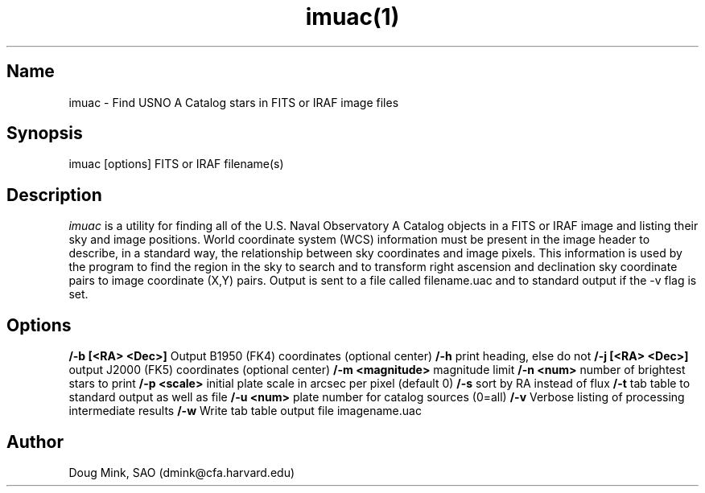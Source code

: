 .TH imuac(1) WCS "19 November 1996"
.SH Name
imuac \- Find USNO A Catalog stars in FITS or IRAF image files
.SH Synopsis
imuac [options] FITS or IRAF filename(s)
.SH Description
.I imuac
is a utility for finding all of the U.S. Naval Observatory A Catalog
objects in a FITS or IRAF image and listing their sky and image positions.
World coordinate system (WCS) information must be present in the image
header to describe, in a standard way, the relationship between sky
coordinates and image pixels. This information is used by the program to
find the region in the sky to search and to transform right ascension and
declination sky coordinate pairs to image coordinate (X,Y) pairs.  Output
is sent to a file called filename.uac and to standard output if the \-v
flag is set. 
.SH Options
.B /-b [<RA> <Dec>]
Output B1950 (FK4) coordinates (optional center)
.B /-h
print heading, else do not 
.B /-j [<RA> <Dec>]
output J2000 (FK5) coordinates (optional center)
.B /-m <magnitude>
magnitude limit
.B /-n <num>
number of brightest stars to print 
.B /-p <scale>
initial plate scale in arcsec per pixel (default 0)
.B /-s
sort by RA instead of flux 
.B /-t
tab table to standard output as well as file
.B /-u <num>
plate number for catalog sources (0=all)
.B /-v
Verbose listing of processing intermediate results
.B /-w
Write tab table output file imagename.uac
.SH Author
Doug Mink, SAO (dmink@cfa.harvard.edu)
